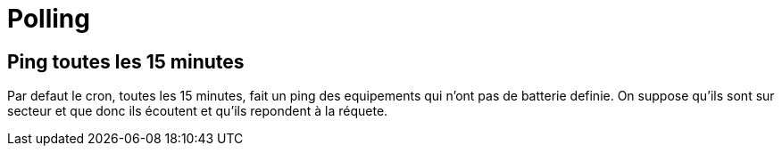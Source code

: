 = Polling

== Ping toutes les 15 minutes

Par defaut le cron, toutes les 15 minutes, fait un ping des equipements qui n'ont pas de batterie definie. On suppose qu'ils sont sur secteur et que donc ils écoutent et qu'ils repondent à la réquete.